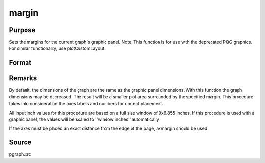 
margin
==============================================

Purpose
----------------

Sets the margins for the current graph's graphic panel. Note: This function is for use with the deprecated PQG graphics. For similar functionality, use plotCustomLayout.

Format
----------------
.. function:: margin(l, r, t, b)

    :param l: the left margin in inches.
    :type l: scalar

    :param r: the right margin in inches.
    :type r: scalar

    :param t: the top margin in inches.
    :type t: scalar

    :param b: the bottom margin in inches.
    :type b: scalar



Remarks
-------

By default, the dimensions of the graph are the same as the graphic
panel dimensions. With this function the graph dimensions may be
decreased. The result will be a smaller plot area surrounded by the
specified margin. This procedure takes into consideration the axes
labels and numbers for correct placement.

All input inch values for this procedure are based on a full size window
of 9x6.855 inches. If this procedure is used with a graphic panel, the
values will be scaled to ''window inches'' automatically.

If the axes must be placed an exact distance from the edge of the page,
axmargin should be used.



Source
------

pgraph.src

.. seealso:: Functions :func:`axmargin`
